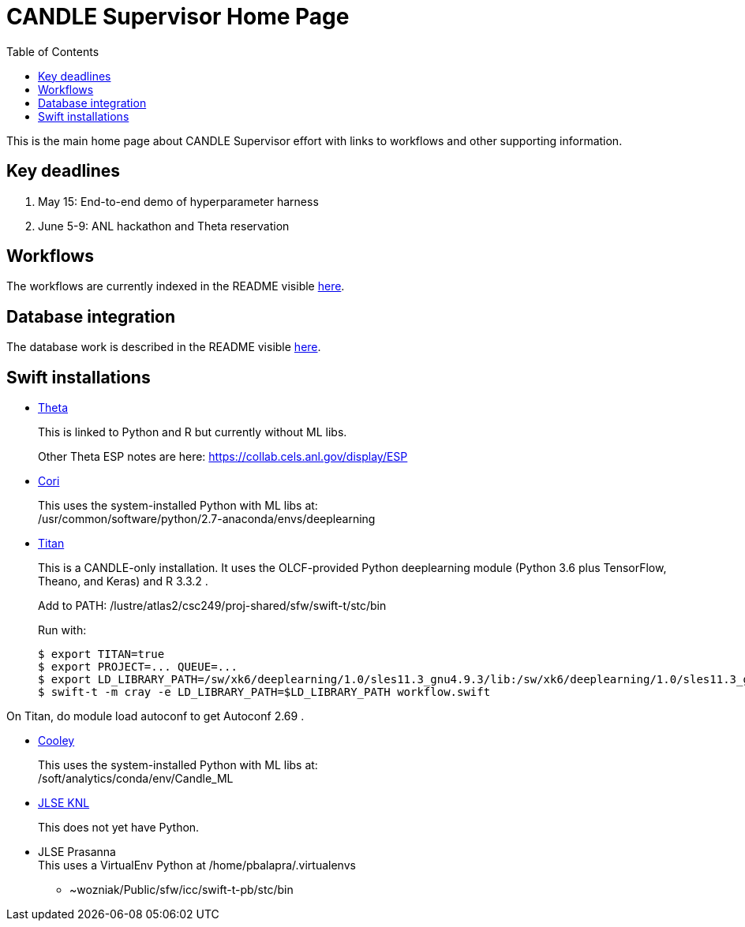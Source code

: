 
////
Accessible at:
https://ecp-candle.github.io/Supervisor/home.html
You can compile this locally with:
$ ./adoc.sh README.adoc
////

////
This prevents ^M from appearing in the output:
////
:miscellaneous.newline: \n

:toc:

= CANDLE Supervisor Home Page

This is the main home page about CANDLE Supervisor effort with links to workflows and other supporting information.

== Key deadlines

1. May 15: End-to-end demo of hyperparameter harness
2. June 5-9: ANL hackathon and Theta reservation

== Workflows

The workflows are currently indexed in the README visible https://github.com/ECP-CANDLE/Supervisor/tree/master/workflows[here].

== Database integration

The database work is described in the README visible https://github.com/ECP-CANDLE/Database[here].

== Swift installations

* http://swift-lang.github.io/swift-t/sites.html#_theta[Theta]
+
This is linked to Python and R but currently without ML libs.
+
Other Theta ESP notes are here: https://collab.cels.anl.gov/display/ESP

* http://swift-lang.github.io/swift-t/sites.html#_cori[Cori]
+
This uses the system-installed Python with ML libs at: +
+/usr/common/software/python/2.7-anaconda/envs/deeplearning+

[[titan]]
* https://www.olcf.ornl.gov/titan[Titan]
+
This is a CANDLE-only installation.  It uses the OLCF-provided Python  +deeplearning+ module (Python 3.6 plus TensorFlow, Theano, and Keras) and R 3.3.2 .
+
Add to +PATH+: +/lustre/atlas2/csc249/proj-shared/sfw/swift-t/stc/bin+
+
Run with:
+
----
$ export TITAN=true
$ export PROJECT=... QUEUE=...
$ export LD_LIBRARY_PATH=/sw/xk6/deeplearning/1.0/sles11.3_gnu4.9.3/lib:/sw/xk6/deeplearning/1.0/sles11.3_gnu4.9.3/cuda/lib64:/opt/gcc/4.9.3/snos/lib64:/sw/xk6/r/3.3.2/sles11.3_gnu4.9.3x/lib64/R/lib
$ swift-t -m cray -e LD_LIBRARY_PATH=$LD_LIBRARY_PATH workflow.swift
----

On Titan, do +module load autoconf+ to get Autoconf 2.69 .

* http://swift-lang.github.io/swift-t/sites.html#cooley_candle[Cooley]
+
This uses the system-installed Python with ML libs at: +
+/soft/analytics/conda/env/Candle_ML+

* http://swift-lang.github.io/swift-t/sites.html#_jlse_knl[JLSE KNL]
+
This does not yet have Python.

* JLSE Prasanna +
This uses a VirtualEnv Python at +/home/pbalapra/.virtualenvs+
** +~wozniak/Public/sfw/icc/swift-t-pb/stc/bin+
